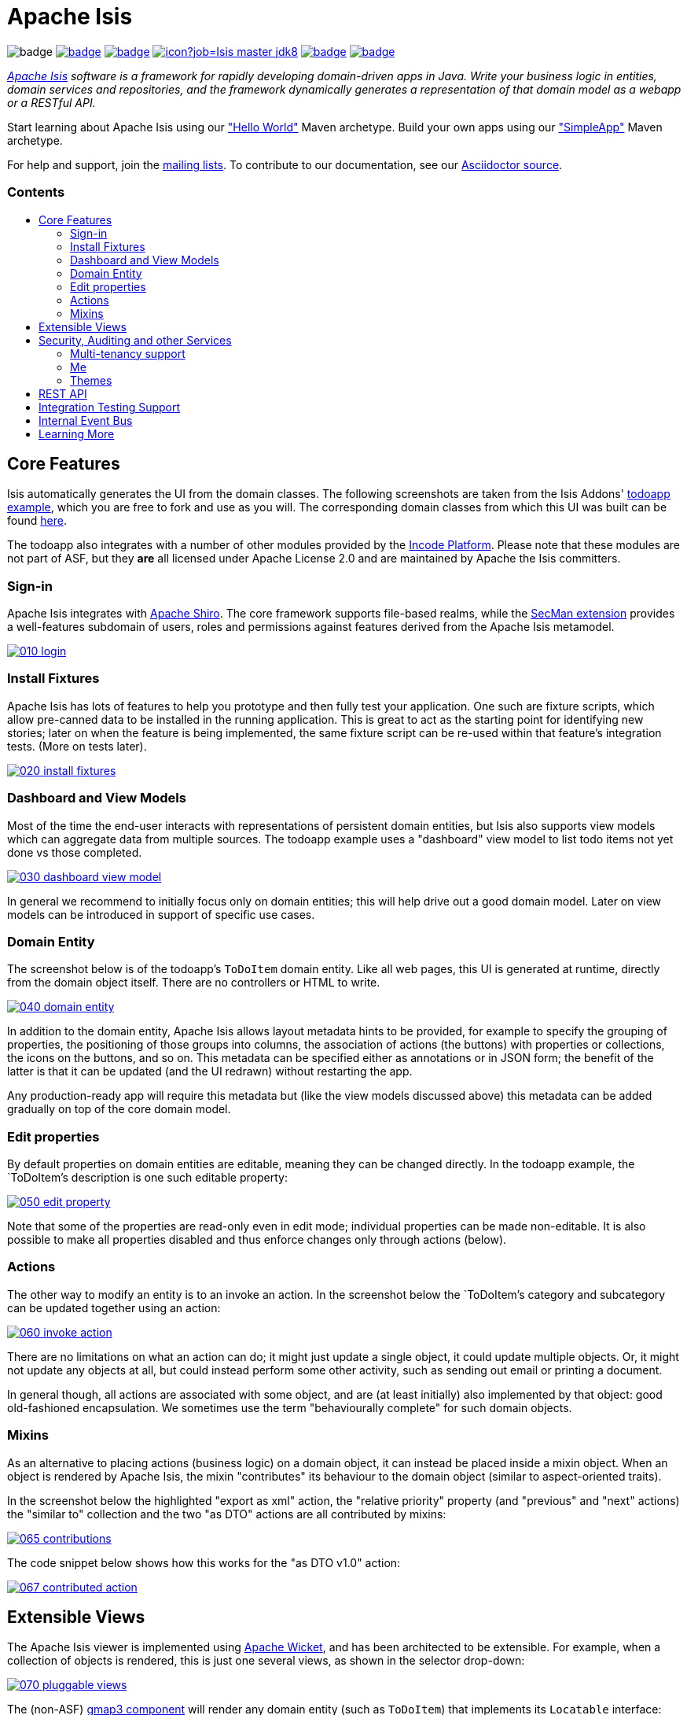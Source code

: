= Apache Isis
:toc:
:toc-title: pass:[<h3>Contents</h3>]
:toc-placement!:

image:https://maven-badges.herokuapp.com/maven-central/org.apache.isis.core/isis-core-applib/badge.svg[]
image:https://github.com/apache/isis/workflows/Build%20Core/badge.svg[link="https://github.com/apache/isis/actions?query=workflow%3A%22Build+Core%22"]
image:https://github.com/apache/isis/workflows/Build%20Site/badge.svg[link="https://github.com/apache/isis/actions?query=workflow%3A%22Build+Site%22"]
image:https://builds.apache.org/buildStatus/icon?job=Isis master jdk8[link="https://builds.apache.org/blue/organizations/jenkins/Isis%20master%20jdk8/activity"]
image:https://github.com/apache-isis-committers/isis-nightly/workflows/Nightly%20Core/badge.svg[link="https://github.com/apache-isis-committers/isis-nightly/actions?query=workflow%3A%22Nightly+Core%22"]
image:https://github.com/apache-isis-committers/isis-nightly/workflows/Nightly%20Site/badge.svg[link="https://github.com/apache-isis-committers/isis-nightly/actions?query=workflow%3A%22Nightly+Site%22"]

_http://isis.apache.org[Apache Isis] software is a framework for rapidly developing domain-driven apps in Java. Write your business logic in entities, domain services and repositories, and the framework dynamically generates a representation of that domain model as a webapp or a RESTful API._

Start learning about Apache Isis using our http://isis.apache.org/arch/helloworld/about.html["Hello World"] Maven archetype.
Build your own apps using our http://isis.apache.org/arch/simpleapp/about.html["SimpleApp"] Maven archetype.

For help and support, join the http://isis.apache.org/support.html[mailing lists].
To contribute to our documentation, see our https://github.com/apache/isis/tree/master/adocs/documentation[Asciidoctor source].

toc::[]

== Core Features

Isis automatically generates the UI from the domain classes.
The following screenshots are taken from the Isis Addons' http://github.com/isisaddons/isis-app-todoapp[todoapp example], which you are free to fork and use as you will.
The corresponding domain classes from which this UI was built can be found https://github.com/isisaddons/isis-app-todoapp/tree/0669d6e2acc5bcad1d9978a4514a17bcf7beab1f/dom/src/main/java/todoapp/dom/module/todoitem[here].

The todoapp also integrates with a number of other modules provided by the link:https://platform.incode.org[Incode Platform].
Please note that these modules are not part of ASF, but they *are* all licensed under Apache License 2.0 and are maintained by Apache the Isis committers.

=== Sign-in

Apache Isis integrates with http://shiro.apache.org[Apache Shiro].
The core framework supports file-based realms, while the xref:secman:ROOT:about.adoc[SecMan extension] provides a well-features subdomain of users, roles and permissions against features derived from the Apache Isis metamodel.

image::https://raw.github.com/apache/isis/master/adocs/documentation/src/main/asciidoc/pages/isis-in-pictures/images/isis-in-pictures/010-login.png[link="https://raw.github.com/apache/isis/master/adocs/documentation/src/main/asciidoc/images/isis-in-pictures/010-login.png"]

=== Install Fixtures

Apache Isis has lots of features to help you prototype and then fully test your application.
One such are fixture scripts, which allow pre-canned data to be installed in the running application.
This is great to act as the starting point for identifying new stories; later on when the feature is being implemented, the same fixture script can be re-used within that feature's integration tests.
(More on tests later).

image::https://raw.github.com/apache/isis/master/adocs/documentation/src/main/asciidoc/pages/isis-in-pictures/images/isis-in-pictures/020-install-fixtures.png[link="https://raw.github.com/apache/isis/master/adocs/documentation/src/main/asciidoc/images/isis-in-pictures/020-install-fixtures.png"]

=== Dashboard and View Models

Most of the time the end-user interacts with representations of persistent domain entities, but Isis also supports view models which can aggregate data from multiple sources.
The todoapp example uses a "dashboard" view model to list todo items not yet done vs those completed.

image::https://raw.github.com/apache/isis/master/adocs/documentation/src/main/asciidoc/pages/isis-in-pictures/images/isis-in-pictures/030-dashboard-view-model.png[link="https://raw.github.com/apache/isis/master/adocs/documentation/src/main/asciidoc/pages/isis-in-pictures/images/isis-in-pictures/030-dashboard-view-model.png"]

In general we recommend to initially focus only on domain entities; this will help drive out a good domain model.
Later on view models can be introduced in support of specific use cases.

=== Domain Entity

The screenshot below is of the todoapp's `ToDoItem` domain entity.
Like all web pages, this UI is generated at runtime, directly from the domain object itself.
There are no controllers or HTML to write.

image::https://raw.github.com/apache/isis/master/adocs/documentation/src/main/asciidoc/pages/isis-in-pictures/images/isis-in-pictures/040-domain-entity.png[link="https://raw.github.com/apache/isis/master/adocs/documentation/src/main/asciidoc/pages/isis-in-pictures/images/isis-in-pictures/040-domain-entity.png"]

In addition to the domain entity, Apache Isis allows layout metadata hints to be provided, for example to specify the grouping of properties, the positioning of those groups into columns, the association of actions (the buttons) with properties or collections, the icons on the buttons, and so on.
This metadata can be specified either as annotations or in JSON form; the benefit of the latter is that it can be updated (and the UI redrawn) without restarting the app.

Any production-ready app will require this metadata but (like the view models discussed above) this metadata can be added gradually on top of the core domain model.

=== Edit properties

By default properties on domain entities are editable, meaning they can be changed directly.
In the todoapp example, the `ToDoItem`'s description is one such editable property:

image::https://raw.github.com/apache/isis/master/adocs/documentation/src/main/asciidoc/pages/isis-in-pictures/images/isis-in-pictures/050-edit-property.png[link="https://raw.github.com/apache/isis/master/adocs/documentation/src/main/asciidoc/pages/isis-in-pictures/images/isis-in-pictures/050-edit-property.png"]

Note that some of the properties are read-only even in edit mode; individual properties can be made non-editable.
It is also possible to make all properties disabled and thus enforce changes only through actions (below).

=== Actions

The other way to modify an entity is to an invoke an action.
In the screenshot below the `ToDoItem`'s category and subcategory can be updated together using an action:

image::https://raw.github.com/apache/isis/master/adocs/documentation/src/main/asciidoc/pages/isis-in-pictures/images/isis-in-pictures/060-invoke-action.png[link="https://raw.github.com/apache/isis/master/adocs/documentation/src/main/asciidoc/pages/isis-in-pictures/images/isis-in-pictures/060-invoke-action.png"]

There are no limitations on what an action can do; it might just update a single object, it could update multiple objects.
Or, it might not update any objects at all, but could instead perform some other activity, such as sending out email or printing a document.

In general though, all actions are associated with some object, and are (at least initially) also implemented by that object: good old-fashioned encapsulation.
We sometimes use the term "behaviourally complete" for such domain objects.

=== Mixins

As an alternative to placing actions (business logic) on a domain object, it can instead be placed inside a mixin object.
When an object is rendered by Apache Isis, the mixin "contributes" its behaviour to the domain object (similar to aspect-oriented traits).

In the screenshot below the highlighted "export as xml" action, the "relative priority" property (and "previous" and "next" actions) the "similar to" collection and the two "as DTO" actions are all contributed by mixins:

image::https://raw.github.com/apache/isis/master/adocs/documentation/src/main/asciidoc/pages/isis-in-pictures/images/isis-in-pictures/065-contributions.png[link="https://raw.github.com/apache/isis/master/adocs/documentation/src/main/asciidoc/pages/isis-in-pictures/images/isis-in-pictures/065-contributions.png"]

The code snippet below shows how this works for the "as DTO v1.0" action:

image::https://raw.github.com/apache/isis/master/adocs/documentation/src/main/asciidoc/pages/isis-in-pictures/images/isis-in-pictures/067-contributed-action.png[link="https://raw.github.com/apache/isis/master/adocs/documentation/src/main/asciidoc/pages/isis-in-pictures/images/isis-in-pictures/067-contributed-action.png"]




== Extensible Views

The Apache Isis viewer is implemented using http://wicket.apache.org[Apache Wicket], and has been architected to be extensible.
For example, when a collection of objects is rendered, this is just one several views, as shown in the selector drop-down:

image::https://raw.github.com/apache/isis/master/adocs/documentation/src/main/asciidoc/pages/isis-in-pictures/images/isis-in-pictures/070-pluggable-views.png[link="https://raw.github.com/apache/isis/master/adocs/documentation/src/main/asciidoc/pages/isis-in-pictures/images/isis-in-pictures/070-pluggable-views.png"]

The (non-ASF) link:https://platform.incode.org/modules/wkt/gmap3/wkt-gmap3.html[gmap3 component] will render any domain entity (such as `ToDoItem`) that implements its `Locatable` interface:

image::https://raw.github.com/apache/isis/master/adocs/documentation/src/main/asciidoc/pages/isis-in-pictures/images/isis-in-pictures/080-gmap3-view.png[link="https://raw.github.com/apache/isis/master/adocs/documentation/src/main/asciidoc/pages/isis-in-pictures/images/isis-in-pictures/080-gmap3-view.png"]

Similarly the (non-ASF) link:https://platform.incode.org/modules/wkt/fullcalendar2/wkt-fullcalendar2.html[fullcalendar2 component] will render any domain entity (such as `ToDoItem`) that implements its `Calendarable` interface:

image::https://raw.github.com/apache/isis/master/adocs/documentation/src/main/asciidoc/pages/isis-in-pictures/images/isis-in-pictures/090-fullcalendar2-view.png[link="https://raw.github.com/apache/isis/master/adocs/documentation/src/main/asciidoc/pages/isis-in-pictures/images/isis-in-pictures/090-fullcalendar2-view.png"]


Yet another "view" (though this one is rather simpler) is that provided by the (non-ASF) link:https://platform.incode.org/modules/wkt/excel/wkt-excel.html[excel component].
This provides a download button to the table as a spreadsheet:

image::https://raw.github.com/apache/isis/master/adocs/documentation/src/main/asciidoc/pages/isis-in-pictures/images/isis-in-pictures/100-excel-view-and-docx.png[link="https://raw.github.com/apache/isis/master/adocs/documentation/src/main/asciidoc/pages/isis-in-pictures/images/isis-in-pictures/100-excel-view-and-docx.png"]

The screenshot above also shows an "export to Word" action.
This is _not_ a view but instead is a (contributed) action that uses the (non-ASF) link:https://platform.incode.org/modules/lib/docx/lib-docx.html[docx library] module to perform a "mail-merge":

image::https://raw.github.com/apache/isis/master/adocs/documentation/src/main/asciidoc/pages/isis-in-pictures/images/isis-in-pictures/110-docx.png[link="https://raw.github.com/apache/isis/master/adocs/documentation/src/main/asciidoc/pages/isis-in-pictures/images/isis-in-pictures/110-docx.png"]




== Security, Auditing and other Services

As well as providing extensions to the UI, the (non-ASF) Incode Platform provides a rich set of modules to support various cross-cutting concerns.

Under the activity menu are four sets of services which provide support for link:https://platform.incode.org/modules/spi/sessionlogger/spi-sessionlogger.html[user session logging/auditing], link:https://platform.incode.org/modules/spi/command/spi-command[command profiling], link:https://platform.incode.org/modules/spi/audit/spi-audit.html[(object change) auditing] (shown) and (inter-system) link:https://platform.incode.org/modules/spi/publishmq/spi-publishmq[event publishing]:

image::https://raw.github.com/apache/isis/master/adocs/documentation/src/main/asciidoc/pages/isis-in-pictures/images/isis-in-pictures/120-auditing.png[link="https://raw.github.com/apache/isis/master/adocs/documentation/src/main/asciidoc/pages/isis-in-pictures/images/isis-in-pictures/120-auditing.png"]

In the security menu is access to the rich set of functionality provided by the xref:secman:ROOT:about.adoc[SecMan extension]:

image::https://raw.github.com/apache/isis/master/adocs/documentation/src/main/asciidoc/pages/isis-in-pictures/images/isis-in-pictures/130-security.png[link="https://raw.github.com/apache/isis/master/adocs/documentation/src/main/asciidoc/pages/isis-in-pictures/images/isis-in-pictures/130-security.png"]

In the prototyping menu is the ability to download a GNU gettext `.po` file for translation.
This file can then be translated into multiple languages so that your app can support different locales. Note that this feature is part of Apache Isis core:

image::https://raw.github.com/apache/isis/master/adocs/documentation/src/main/asciidoc/pages/isis-in-pictures/images/isis-in-pictures/140-i18n.png[link="https://raw.github.com/apache/isis/master/adocs/documentation/src/main/asciidoc/pages/isis-in-pictures/images/isis-in-pictures/140-i18n.png"]

The Incode Platform also provides a module for managing link:https://platform.incode.org/modules/dom/settings/dom-settings.html[application and user settings].
Most apps (the todoapp example included) won't expose these services directly, but will usually wrap them in their own app-specific settings service that trivially delegates to the settings module's services:

image::https://raw.github.com/apache/isis/master/adocs/documentation/src/main/asciidoc/pages/isis-in-pictures/images/isis-in-pictures/150-appsettings.png[link="https://raw.github.com/apache/isis/master/adocs/documentation/src/main/asciidoc/pages/isis-in-pictures/images/isis-in-pictures/150-appsettings.png"]

=== Multi-tenancy support

Of the various modules in the Incode Platform, the link:https://platform.incode.org/modules/spi/security/spi-security.html[security module] has the most features.

NOTE: this module has now been integrated into the Apache Isis framework itself, as the xref:secman:ROOT:about.adoc[SecMan extension].

One significant feature of the is the ability to associate users and objects with a "tenancy".
The todoapp uses this feature so that different users' list of todo items are kept separate from one another.
A user with administrator is able to switch their own "tenancy" to the tenancy of some other user, in order to access the objects in that tenancy:

image::https://raw.github.com/apache/isis/master/adocs/documentation/src/main/asciidoc/pages/isis-in-pictures/images/isis-in-pictures/160-switch-tenancy.png[link="https://raw.github.com/apache/isis/master/adocs/documentation/src/main/asciidoc/pages/isis-in-pictures/images/isis-in-pictures/160-switch-tenancy.png"]

For more details, see the security module's link:https://platform.incode.org/modules/spi/security/spi-security.html[README] (or xref:secman:ROOT:about.adoc[SecMan extension])..

=== Me

Most of the security module's domain services are on the "security" menu, which would normally be accessible only to administrators.
Kept separate is the "me" action:

image::https://raw.github.com/apache/isis/master/adocs/documentation/src/main/asciidoc/pages/isis-in-pictures/images/isis-in-pictures/170-me.png[link="https://raw.github.com/apache/isis/master/adocs/documentation/src/main/asciidoc/pages/isis-in-pictures/images/isis-in-pictures/170-me.png"]

Assuming they have been granted permissions, this allows a user to access an entity representing their own user account:

image::https://raw.github.com/apache/isis/master/adocs/documentation/src/main/asciidoc/pages/isis-in-pictures/images/isis-in-pictures/180-app-user-entity.png[link="https://raw.github.com/apache/isis/master/adocs/documentation/src/main/asciidoc/pages/isis-in-pictures/images/isis-in-pictures/180-app-user-entity.png"]

If not all of these properties are required, then they can be hidden either using security or though Isis' internal event bus (described below).
Conversely, additional properties can be "grafted onto" the user using the contributed properties/collections discussed previously.

=== Themes

Apache Isis' Wicket viewer uses link:http://getbootstrap.com[Twitter Bootstrap], which means that it can be themed.
If more than one theme has been configured for the app, then the viewer allows the end-user to switch their theme:

image::https://raw.github.com/apache/isis/master/adocs/documentation/src/main/asciidoc/pages/isis-in-pictures/images/isis-in-pictures/190-switch-theme.png[link="https://raw.github.com/apache/isis/master/adocs/documentation/src/main/asciidoc/pages/isis-in-pictures/images/isis-in-pictures/190-switch-theme.png"]



== REST API

In addition to Isis' Wicket viewer, it also provides a fully fledged REST API, as an implementation of the http://restfulobjects.org[Restful Objects] specification.
The screenshot below shows accessing this REST API using a Chrome plugin:

image::https://raw.github.com/apache/isis/master/adocs/documentation/src/main/asciidoc/pages/isis-in-pictures/images/isis-in-pictures/200-rest-api.png[link="https://raw.github.com/apache/isis/master/adocs/documentation/src/main/asciidoc/pages/isis-in-pictures/images/isis-in-pictures/200-rest-api.png"]

Like the Wicket viewer, the REST API is generated automatically from the domain objects (entities and view models).



== Integration Testing Support

Earlier on we noted that Apache Isis allows fixtures to be installed through the UI.
These same fixture scripts can be reused within integration tests.
For example, the code snippet below shows how the `FixtureScripts` service injected into an integration test can then be used to set up data:

image::https://raw.github.com/apache/isis/master/adocs/documentation/src/main/asciidoc/pages/isis-in-pictures/images/isis-in-pictures/210-fixture-scripts.png[link="https://raw.github.com/apache/isis/master/adocs/documentation/src/main/asciidoc/pages/isis-in-pictures/images/isis-in-pictures/210-fixture-scripts.png"]

The tests themselves are run in junit.
While these are integration tests (so talking to a real database), they are no more complex than a regular unit test:

image::https://raw.github.com/apache/isis/master/adocs/documentation/src/main/asciidoc/pages/isis-in-pictures/images/isis-in-pictures/220-testing-happy-case.png[link="https://raw.github.com/apache/isis/master/adocs/documentation/src/main/asciidoc/pages/isis-in-pictures/images/isis-in-pictures/220-testing-happy-case.png"]


To simulate the business rules enforced by Apache Isis, the domain object can be "wrapped" in a proxy.
For example, if using the Wicket viewer then Apache Isis will enforce the rule (implemented in the `ToDoItem` class itself) that a completed item cannot have the "completed" action invoked upon it.
The wrapper simulates this by throwing an appropriate exception:

image::https://raw.github.com/apache/isis/master/adocs/documentation/src/main/asciidoc/pages/isis-in-pictures/images/isis-in-pictures/230-testing-wrapper-factory.png[link="https://raw.github.com/apache/isis/master/adocs/documentation/src/main/asciidoc/pages/isis-in-pictures/images/isis-in-pictures/230-testing-wrapper-factory.png"]




== Internal Event Bus

Contributions, discussed earlier, are an important tool in ensuring that the packages within your Apache Isis application are decoupled; by extracting out actions the order of dependency between packages can effectively be reversed.

Another important tool to ensure your codebase remains maintainable is Isis' internal event bus.
It is probably best explained by example; the code below says that the "complete" action should emit a `ToDoItem.Completed` event:

image::https://raw.github.com/apache/isis/master/adocs/documentation/src/main/asciidoc/pages/isis-in-pictures/images/isis-in-pictures/240-domain-events.png[link="https://raw.github.com/apache/isis/master/adocs/documentation/src/main/asciidoc/pages/isis-in-pictures/images/isis-in-pictures/240-domain-events.png"]

Domain service (application-scoped, stateless) can then subscribe to this event:

image::https://raw.github.com/apache/isis/master/adocs/documentation/src/main/asciidoc/pages/isis-in-pictures/images/isis-in-pictures/250-domain-event-subscriber.png[link="https://raw.github.com/apache/isis/master/adocs/documentation/src/main/asciidoc/pages/isis-in-pictures/images/isis-in-pictures/250-domain-event-subscriber.png"]

And this test verifies that completing an action causes the subscriber to be called:

image::https://raw.github.com/apache/isis/master/adocs/documentation/src/main/asciidoc/pages/isis-in-pictures/images/isis-in-pictures/260-domain-event-test.png[link="https://raw.github.com/apache/isis/master/adocs/documentation/src/main/asciidoc/pages/isis-in-pictures/images/isis-in-pictures/260-domain-event-test.png"]

In fact, the domain event is fired not once, but (up to) 5 times.
It is called 3 times prior to execution, to check that the action is visible, enabled and that arguments are valid.
It is then additionally called prior to execution, and also called after execution.
What this means is that a subscriber can in either veto access to an action of some publishing object, and/or it can perform cascading updates if the action is allowed to proceed.

Moreover, domain events are fired for all properties and collections, not just actions.
Thus, subscribers can therefore switch on or switch off different parts of an application.
Indeed, the example todoapp demonstrates this.




== Learning More

The Apache Isis http://isis.apache.org[website] has lots of useful information and is being continually updated.

Or, you can just start coding using one of the http://isis.apache.org/arch/helloworld/about.html[Maven archetype]s.

And if you need help or support, join the http://isis.apache.org/support.html[mailing lists].


